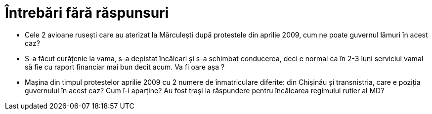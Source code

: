 = Întrebări fără răspunsuri

* Cele 2 avioane rusești care au aterizat la Mărculești după
  protestele din aprilie 2009, cum ne poate guvernul lămuri în acest
  caz?
* S-a făcut curățenie la vama, s-a depistat încălcari și s-a schimbat
  conducerea, deci e normal ca în 2-3 luni serviciul vamal să fie cu
  raport financiar mai bun decît acum. Va fi oare așa ?
* Mașina din timpul protestelor aprilie 2009 cu 2 numere de
  înmatriculare diferite: din Chișinău și transnistria, care e poziția
  guvernului în acest caz? Cum î-i aparține? Au fost trași la
  răspundere pentru încălcarea regimului rutier al MD?
